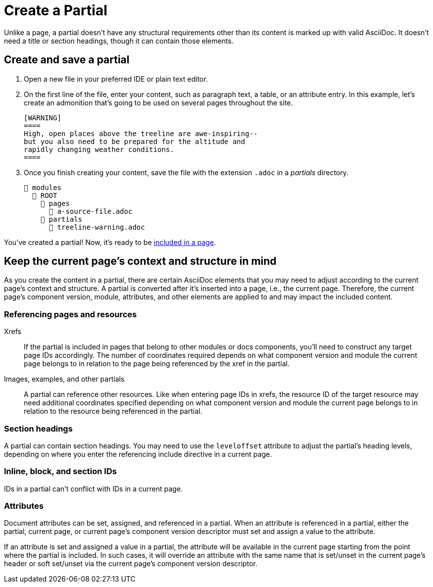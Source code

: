 = Create a Partial

Unlike a page, a partial doesn't have any structural requirements other than its content is marked up with valid AsciiDoc.
It doesn't need a title or section headings, though it can contain those elements.

== Create and save a partial

. Open a new file in your preferred IDE or plain text editor.

. On the first line of the file, enter your content, such as paragraph text, a table, or an attribute entry.
In this example, let's create an admonition that's going to be used on several pages throughout the site.
+
[source]
----
[WARNING]
====
High, open places above the treeline are awe-inspiring--
but you also need to be prepared for the altitude and
rapidly changing weather conditions.
====
----

. Once you finish creating your content, save the file with the extension `.adoc` in a [.path]_partials_ directory.
+
----
📂 modules
  📂 ROOT
    📂 pages
      📄 a-source-file.adoc
    📂 partials
      📄 treeline-warning.adoc
----

You've created a partial!
Now, it's ready to be xref:include-a-partial.adoc[included in a page].

[#current-page-context-and-structure]
== Keep the current page's context and structure in mind

As you create the content in a partial, there are certain AsciiDoc elements that you may need to adjust according to the current page's context and structure.
A partial is converted after it's inserted into a page, i.e., the current page.
Therefore, the current page's component version, module, attributes, and other elements are applied to and may impact the included content.

=== Referencing pages and resources

Xrefs:: If the partial is included in pages that belong to other modules or docs components, you'll need to construct any target page IDs accordingly.
The number of coordinates required depends on what component version and module the current page belongs to in relation to the page being referenced by the xref in the partial.

Images, examples, and other partials:: A partial can reference other resources.
Like when entering page IDs in xrefs, the resource ID of the target resource may need additional coordinates specified depending on what component version and module the current page belongs to in relation to the resource being referenced in the partial.

=== Section headings

A partial can contain section headings.
You may need to use the `leveloffset` attribute to adjust the partial's heading levels, depending on where you enter the referencing include directive in a current page.

=== Inline, block, and section IDs

IDs in a partial can't conflict with IDs in a current page.

=== Attributes

Document attributes can be set, assigned, and referenced in a partial.
When an attribute is referenced in a partial, either the partial, current page, or current page's component version descriptor must set and assign a value to the attribute.

If an attribute is set and assigned a value in a partial, the attribute will be available in the current page starting from the point where the partial is included.
In such cases, it will override an attribute with the same name that is set/unset in the current page's header or soft set/unset via the current page's component version descriptor.
